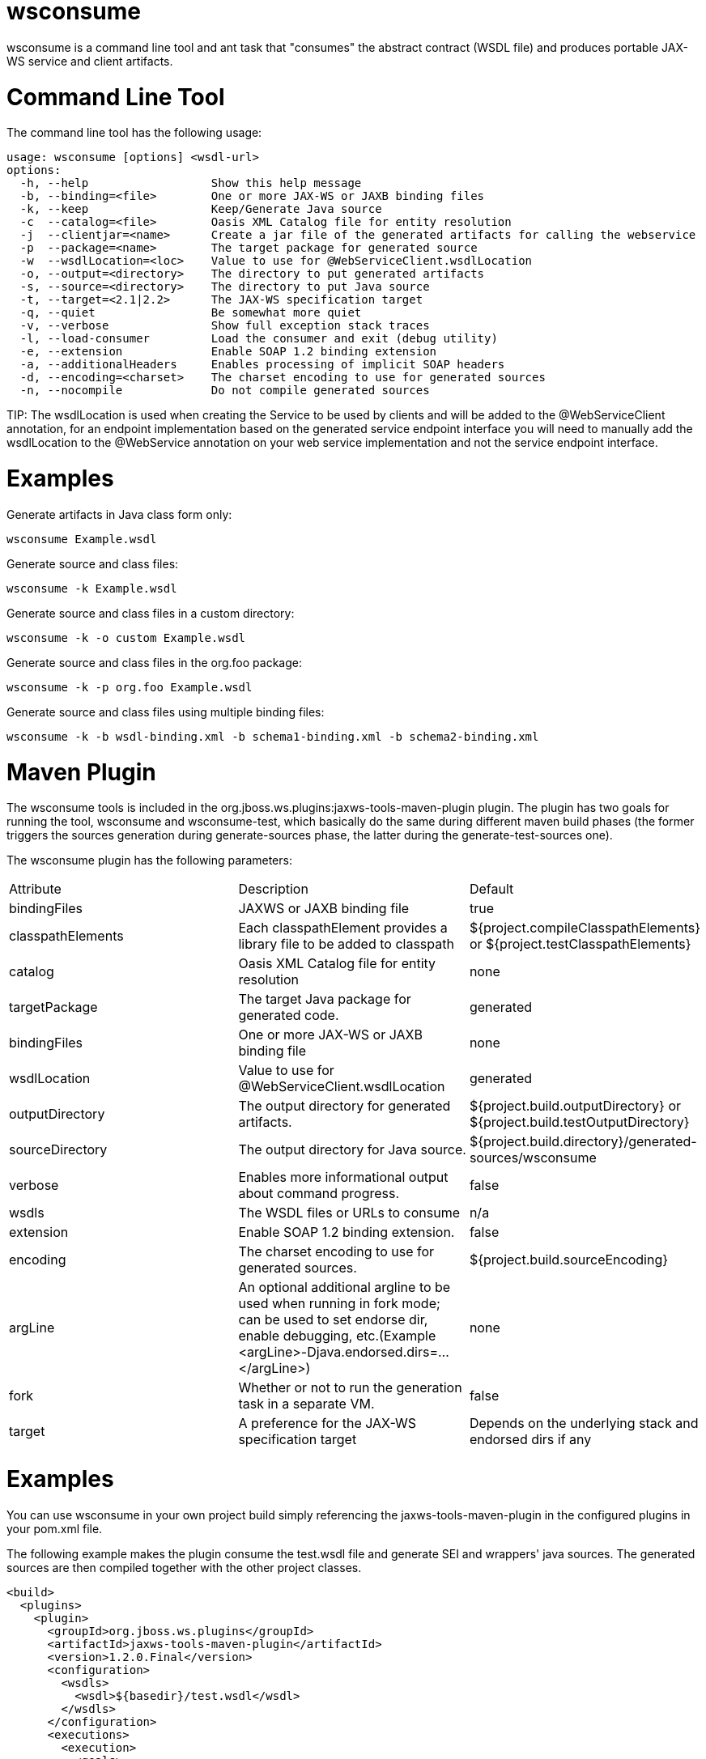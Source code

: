 = wsconsume

wsconsume is a command line tool and ant task that "consumes" the abstract contract (WSDL file) and produces portable JAX-WS service and client artifacts.

= Command Line Tool

The command line tool has the following usage:

----
usage: wsconsume [options] <wsdl-url>
options:
  -h, --help                  Show this help message
  -b, --binding=<file>        One or more JAX-WS or JAXB binding files
  -k, --keep                  Keep/Generate Java source
  -c  --catalog=<file>        Oasis XML Catalog file for entity resolution
  -j  --clientjar=<name>      Create a jar file of the generated artifacts for calling the webservice
  -p  --package=<name>        The target package for generated source
  -w  --wsdlLocation=<loc>    Value to use for @WebServiceClient.wsdlLocation
  -o, --output=<directory>    The directory to put generated artifacts
  -s, --source=<directory>    The directory to put Java source
  -t, --target=<2.1|2.2>      The JAX-WS specification target
  -q, --quiet                 Be somewhat more quiet
  -v, --verbose               Show full exception stack traces
  -l, --load-consumer         Load the consumer and exit (debug utility)
  -e, --extension             Enable SOAP 1.2 binding extension
  -a, --additionalHeaders     Enables processing of implicit SOAP headers
  -d, --encoding=<charset>    The charset encoding to use for generated sources
  -n, --nocompile             Do not compile generated sources
----

====
TIP:
The wsdlLocation is used when creating the Service to be used by clients and will be added to the @WebServiceClient annotation, for an endpoint implementation based on the generated service endpoint interface you will need to manually add the wsdlLocation to the @WebService annotation on your web service implementation and not the service endpoint interface.
====

= Examples

Generate artifacts in Java class form only:

----
wsconsume Example.wsdl
----

Generate source and class files:

----
wsconsume -k Example.wsdl
----

Generate source and class files in a custom directory:

----
wsconsume -k -o custom Example.wsdl
----

Generate source and class files in the org.foo package:

----
wsconsume -k -p org.foo Example.wsdl
----

Generate source and class files using multiple binding files:

----
wsconsume -k -b wsdl-binding.xml -b schema1-binding.xml -b schema2-binding.xml
----

= Maven Plugin

The wsconsume tools is included in the org.jboss.ws.plugins:jaxws-tools-maven-plugin plugin. The plugin has two goals for running the tool, wsconsume and wsconsume-test, which basically do the same during different maven build phases (the former triggers the sources generation during generate-sources phase, the latter during the generate-test-sources one).

The wsconsume plugin has the following parameters:

|=======================
|Attribute |Description |Default
|bindingFiles |JAXWS or JAXB binding file  |true
|classpathElements |Each classpathElement provides a library file to be added to classpath |${project.compileClasspathElements} or ${project.testClasspathElements}
|catalog |Oasis XML Catalog file for entity resolution |none
|targetPackage |The target Java package for generated code. |generated
|bindingFiles  |One or more JAX-WS or JAXB binding file |none
|wsdlLocation |Value to use for @WebServiceClient.wsdlLocation |generated
|outputDirectory |The output directory for generated artifacts. |${project.build.outputDirectory} or ${project.build.testOutputDirectory}
|sourceDirectory  |The output directory for Java source. |${project.build.directory}/generated-sources/wsconsume
|verbose  |Enables more informational output about command progress. |false
|wsdls  |The WSDL files or URLs to consume |n/a
|extension  |Enable SOAP 1.2 binding extension. |false
|encoding |The charset encoding to use for generated sources. |${project.build.sourceEncoding}
|argLine |An optional additional argline to be used when running in fork mode; can be used to set endorse dir, enable debugging, etc.(Example <argLine>-Djava.endorsed.dirs=...</argLine>) |none
|fork |Whether or not to run the generation task in a separate VM. |false
|target |A preference for the JAX-WS specification target |Depends on the underlying stack and endorsed dirs if any
|=======================

= Examples

You can use wsconsume in your own project build simply referencing the jaxws-tools-maven-plugin in the configured plugins in your pom.xml file.

The following example makes the plugin consume the test.wsdl file and generate SEI and wrappers' java sources. The generated sources are then compiled together with the other project classes.

----
<build>
  <plugins>
    <plugin>
      <groupId>org.jboss.ws.plugins</groupId>
      <artifactId>jaxws-tools-maven-plugin</artifactId>
      <version>1.2.0.Final</version>
      <configuration>
        <wsdls>
          <wsdl>${basedir}/test.wsdl</wsdl>
        </wsdls>
      </configuration>
      <executions>
        <execution>
          <goals>
            <goal>wsconsume</goal>
          </goals>
        </execution>
      </executions>
    </plugin>
  </plugins>
</build>
----

You can also specify multiple wsdl files, as well as force the target package, enable SOAP 1.2 binding and turn the tool's verbose mode on:

----
<build>
  <plugins>
    <plugin>
      <groupId>org.jboss.ws.plugins</groupId>
      <artifactId>jaxws-tools-maven-plugin</artifactId>
      <version>1.2.0.Final</version>
      <configuration>
       <wsdls>
        <wsdl>${basedir}/test.wsdl</wsdl>
        <wsdl>${basedir}/test2.wsdl</wsdl>
       </wsdls>
       <targetPackage>foo.bar</targetPackage>
       <extension>true</extension>
       <verbose>true</verbose>
      </configuration>
      <executions>
        <execution>
          <goals>
            <goal>wsconsume</goal>
          </goals>
        </execution>
      </executions>
    </plugin>
  </plugins>
</build>
----

Finally, if the wsconsume invocation is required for consuming a wsdl to be used in your testsuite only, you might want to use the wsconsume-test goal as follows:

----
<build>
  <plugins>
    <plugin>
      <groupId>org.jboss.ws.plugins</groupId>
      <artifactId>jaxws-tools-maven-plugin</artifactId>
      <version>1.2.0.Final</version>
      <configuration>
        <wsdls>
          <wsdl>${basedir}/test.wsdl</wsdl>
        </wsdls>
      </configuration>
      <executions>
        <execution>
          <goals>
            <goal>wsconsume-test</goal>
          </goals>
        </execution>
      </executions>
    </plugin>
  </plugins>
</build>
----

Plugin stack dependencyThe plugin itself does not have an explicit dependency to a JBossWS stack, as it's meant for being used with implementations of any supported version of the JBossWS SPI. So the user is expected to set a dependency in his own pom.xml to the desired JBossWS stack version. The plugin will rely on the that for using the proper tooling.

----
<dependencies>
  <dependency>
    <groupId>org.jboss.ws.cxf</groupId>
    <artifactId>jbossws-cxf-client</artifactId>
    <version>5.1.0.Final</version>
  </dependency>
</dependencies>
----

====
CAUTION:

Be careful when using this plugin with the Maven War Plugin as that include any project dependency into the generated application war archive. You might want to set <scope>provided</scope> for the JBossWS stack dependency to avoid that.
====

====
TIP:
Up to version 1.1.2.Final, the artifactId of the plugin was *maven-jaxws-tools-plugin*.
====

= Ant Task

The wsconsume Ant task (org.jboss.ws.tools.ant.WSConsumeTask) has the following attributes:

|=======================
|Attribute |Description |Default
|fork |Whether or not to run the generation task in a separate VM. |true
|keep |Keep/Enable Java source code generation. |false
|catalog |Oasis XML Catalog file for entity resolution  |none
|package |The target Java package for generated code. |generated
|binding |A JAX-WS or JAXB binding file  |none
|wsdlLocation |Value to use for @WebServiceClient.wsdlLocation |generated
|encoding |The charset encoding to use for generated sources |n/a
|destdir |The output directory for generated artifacts. |"output"
|sourcedestdir |The output directory for Java source. |value of destdir
|target |The JAX-WS specification target. Allowed values are 2.0, 2.1 and 2.2 |
|verbose |Enables more informational output about command progress.  |false
|wsdl |The WSDL file or URL |n/a
|extension |Enable SOAP 1.2 binding extension. |false
|additionalHeaders |Enables processing of implicit SOAP headers |false
|=======================

====
CAUTION:

Users also need to put streamBuffer.jar and stax-ex.jar to the classpath of the ant task to generate the appropriate artefacts.
====

====
CAUTION:

The wsdlLocation is used when creating the Service to be used by clients and will be added to the @WebServiceClient annotation, for an endpoint implementation based on the generated service endpoint interface you will need to manually add the wsdlLocation to the @WebService annotation on your web service implementation and not the service endpoint interface.
====

Also, the following nested elements are supported:

|=======================
|Element |Description |Default
|binding |A JAXWS or JAXB binding file  |none
|jvmarg |Allows setting of custom jvm arguments |
|=======================

= Examples

Generate JAX-WS source and classes in a separate JVM with separate directories, a custom wsdl location attribute, and a list of binding files from foo.wsdl:

----
<wsconsume
  fork="true"
  verbose="true"
  destdir="output"
  sourcedestdir="gen-src"
  keep="true"
  wsdllocation="handEdited.wsdl"
  wsdl="foo.wsdl">
  <binding dir="binding-files" includes="*.xml" excludes="bad.xml"/>
</wsconsume>
----